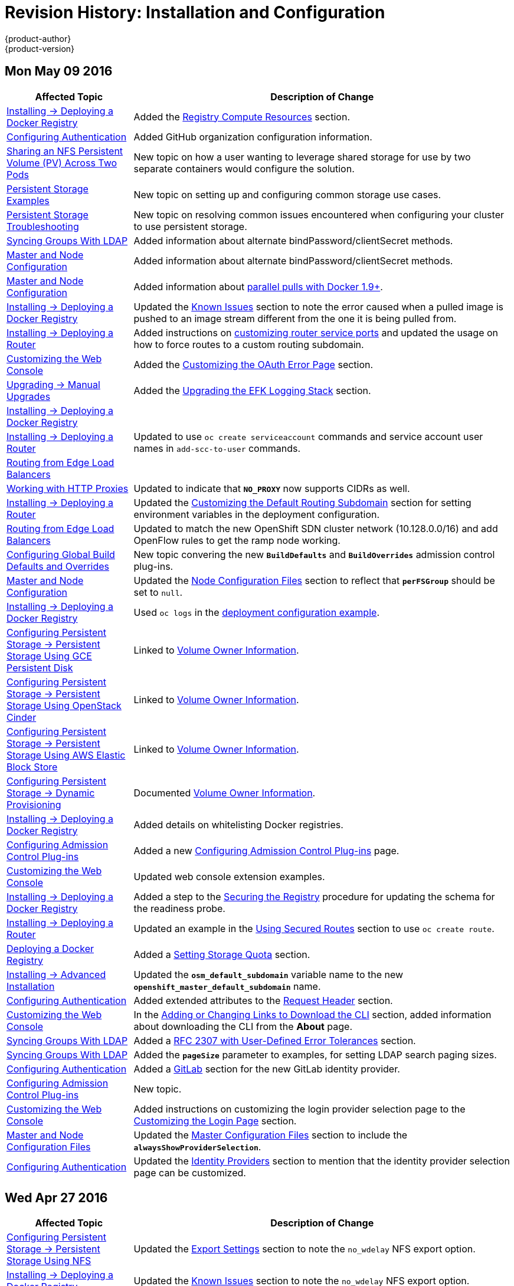 = Revision History: Installation and Configuration
{product-author}
{product-version}
:data-uri:
:icons:
:experimental:

// do-release: revhist-tables
== Mon May 09 2016

// tag::install_config_mon_may_09_2016[]
[cols="1,3",options="header"]
|===

|Affected Topic |Description of Change
//Mon May 09 2016
|link:../install_config/install/docker_registry.html[Installing -> Deploying a Docker Registry]
|Added the link:../install_config/install/docker_registry.html#registry-compute-resource[Registry Compute Resources] section.

|link:../install_config/configuring_authentication.html[Configuring Authentication]
|Added GitHub organization configuration information.

n|link:../install_config/storage_examples/shared_storage.html[Sharing an NFS Persistent Volume (PV) Across Two Pods]
|New topic on how a user wanting to leverage shared storage for use by two separate containers would configure the solution.

n|link:../install_config/storage_examples/index.html[Persistent Storage Examples]
|New topic on setting up and configuring common storage use cases.

|link:../install_config/persistent_storage/storage_troubleshooting.html[Persistent Storage Troubleshooting]
|New topic on resolving common issues encountered when configuring your cluster to use persistent storage.

n|link:../install_config/syncing_groups_with_ldap.html[Syncing Groups With LDAP]
|Added information about alternate bindPassword/clientSecret methods.
n|link:../install_config/master_node_configuration.html[Master and Node Configuration]
|Added information about alternate bindPassword/clientSecret methods.

|link:../install_config/master_node_configuration.html[Master and Node Configuration]
|Added information about link:../install_config/master_node_configuration.html#master-node-configuration-parallel-image-pulls-with-docker[parallel pulls with Docker 1.9+].

n|link:../install_config/install/docker_registry.html[Installing -> Deploying a Docker Registry]
|Updated the link:../install_config/install/docker_registry.html#registry-known-issues[Known Issues] section to note the error caused when a pulled image is pushed to an image stream different from the one it is being pulled from.

|link:../install_config/install/deploy_router.html[Installing -> Deploying a Router]
|Added instructions on link:../install_config/install/deploy_router.html#customizing-the-router-service-ports[customizing router service ports] and updated the usage on how to force routes to a custom routing subdomain.

|link:../install_config/web_console_customization.html[Customizing the Web Console]
|Added the link:../install_config/web_console_customization.html#customizing-the-oauth-error-page[Customizing the OAuth Error Page] section.

|link:../install_config/upgrading/manual_upgrades.html[Upgrading -> Manual Upgrades]
|Added the link:../install_config/upgrading/manual_upgrades.html#manual-upgrading-efk-logging-stack[Upgrading the EFK Logging Stack] section.

n|link:../install_config/install/docker_registry.html[Installing -> Deploying a Docker Registry]
.3+|Updated to use `oc create serviceaccount` commands and service account user names in `add-scc-to-user` commands.

|link:../install_config/install/deploy_router.html[Installing -> Deploying a Router]
|link:../install_config/routing_from_edge_lb.html[Routing from Edge Load Balancers]

|link:../install_config/http_proxies.html[Working with HTTP Proxies]
|Updated to indicate that `*NO_PROXY*` now supports CIDRs as well.

|link:../install_config/install/deploy_router.html[Installing -> Deploying a Router]
|Updated the link:../install_config/install/deploy_router.html#customizing-the-default-routing-subdomain[Customizing the Default Routing Subdomain] section for setting environment variables in the deployment configuration.

|link:../install_config/routing_from_edge_lb.html[Routing from Edge Load Balancers]
|Updated to match the new OpenShift SDN cluster network (10.128.0.0/16) and add OpenFlow rules to get the ramp node working.

|link:../install_config/build_defaults_overrides.html[Configuring Global Build Defaults and Overrides]
|New topic convering the new `*BuildDefaults*` and `*BuildOverrides*` admission control plug-ins.

n|link:../install_config/master_node_configuration.html.html[Master and Node Configuration]
|Updated the link:../install_config/master_node_configuration.html#node-configuration-files[Node Configuration Files] section to reflect that `*perFSGroup*` should be set to `null`.

|link:../install_config/install/deploy_registry.html[Installing -> Deploying a Docker Registry]
|Used `oc logs` in the link:../install_config/install/deploy_registry.html#access-pushing-and-pulling-images[deployment configuration example].

n|link:../install_config/persistent_storage/dynamically_provisioning_gce.html[Configuring Persistent Storage -> Persistent Storage Using GCE Persistent Disk]
|Linked to link:../install_config/persistent_storage/dynamically_provisioning_pvs.html#volume-owner-info[Volume Owner Information].

n|link:../install_config/persistent_storage/dynamically_provisioning_cinder.html[Configuring Persistent Storage -> Persistent Storage Using OpenStack Cinder]
|Linked to link:../install_config/persistent_storage/dynamically_provisioning_pvs.html#volume-owner-info[Volume Owner Information].

n|link:../install_config/persistent_storage/dynamically_provisioning_aws.html[Configuring Persistent Storage -> Persistent Storage Using AWS Elastic Block Store]
|Linked to link:../install_config/persistent_storage/dynamically_provisioning_pvs.html#volume-owner-info[Volume Owner Information].

|link:../install_config/persistent_storage/dynamically_provisioning_pvs.html[Configuring Persistent Storage -> Dynamic Provisioning]
|Documented link:../install_config/persistent_storage/dynamically_provisioning_pvs.html#volume-owner-info[Volume Owner Information].

|link:../install_config/install/docker_registry.html[Installing -> Deploying a Docker Registry]
|Added details on whitelisting Docker registries.

n|link:../install_config/configuring_admission_control.html[Configuring Admission Control Plug-ins]
|Added a new link:../install_config/configuring_admission_control.html[Configuring Admission Control Plug-ins] page.

|link:../install_config/web_console_customization.html[Customizing the Web Console]
|Updated web console extension examples.

|link:../install_config/install/docker_registry.html[Installing -> Deploying a Docker Registry]
|Added a step to the link:../install_config/install/docker_registry.html#securing-the-registry[Securing the Registry] procedure for updating the schema for the readiness probe.

|link:../install_config/install/deploy_router.html[Installing -> Deploying a Router]
|Updated an example in the link:../install_config/install/deploy_router.html#using-secured-routes[Using Secured Routes] section to use `oc create route`.

n|link:../install_config/install/docker_registry.html[Deploying a Docker Registry]
|Added a link:../install_config/install/docker_registry.html#setting-storage-quota[Setting Storage Quota] section.

|link:../install_config/install/advanced_install.html[Installing -> Advanced Installation]
|Updated the `*osm_default_subdomain*` variable name to the new `*openshift_master_default_subdomain*` name.

|link:../install_config/configuring_authentication.html[Configuring Authentication]
|Added extended attributes to the link:../install_config/configuring_authentication.html#RequestHeaderIdentityProvider[Request Header] section.

n|link:../install_config/web_console_customization.html[Customizing the Web Console]
|In the link:../install_config/web_console_customization.html#adding-or-changing-links-to-download-the-cli[Adding or Changing Links to Download the CLI] section, added information about downloading the CLI from the *About* page.

|link:../install_config/syncing_groups_with_ldap.html[Syncing Groups With LDAP]
|Added a link:../install_config/syncing_groups_with_ldap.html#rfc2307-with-error-tolerances[RFC 2307 with User-Defined Error Tolerances] section.

|link:../install_config/syncing_groups_with_ldap.html[Syncing Groups With LDAP]
|Added the `*pageSize*` parameter to examples, for setting LDAP search paging sizes.

|link:../install_config/configuring_authentication.html[Configuring Authentication]
|Added a link:../install_config/configuring_authentication.html#GitLab[GitLab] section for the new GitLab identity provider.

|link:../install_config/configuring_admission_control.html[Configuring Admission Control Plug-ins]
|New topic.

n|link:../install_config/web_console_customization.html[Customizing the Web Console]
|Added instructions on customizing the login provider selection page to the link:../install_config/web_console_customization.html#customizing-the-login-page[Customizing the Login Page] section.

n|link:../install_config/master_node_configuration.html[Master and Node Configuration Files]
|Updated the link:../install_config/master_node_configuration.html#master-configuration-files[Master Configuration Files] section to include the `*alwaysShowProviderSelection*`.

|link:../install_config/configuring_authentication.html[Configuring Authentication]
|Updated the link:../install_config/configuring_authentication.html#identity-providers[Identity Providers] section to mention that the identity provider selection page can be customized.



|===

// end::install_config_mon_may_09_2016[]
== Wed Apr 27 2016

// tag::install_config_wed_apr_27_2016[]
[cols="1,3",options="header"]
|===

|Affected Topic |Description of Change
//Wed Apr 27 2016
|link:../install_config/persistent_storage/persistent_storage_nfs.html[Configuring Persistent Storage -> Persistent Storage Using NFS]
|Updated the link:../install_config/persistent_storage/persistent_storage_nfs.html#nfs-export-settings[Export Settings] section to note the `no_wdelay` NFS export option.

|link:../install_config/install/docker_registry.html[Installing -> Deploying a Docker Registry]
|Updated the link:../install_config/install/docker_registry.html#registry-known-issues[Known Issues] section to note the `no_wdelay` NFS export option.

.2+|link:../install_config/http_proxies.html[Working with HTTP Proxies]
|Added specific *_/etc/sysconfig_* files to the link:../install_config/http_proxies.html#configuring-hosts-for-proxies[Configuring Hosts for Proxies] section.

|Added information explaining that OpenShift does not accept an asterisk as a wildcard attached to a domain suffix.



|===

// end::install_config_wed_apr_27_2016[]
== Mon Apr 18 2016

// tag::install_config_mon_apr_18_2016[]
[cols="1,3",options="header"]
|===

|Affected Topic |Description of Change
//Mon Apr 18 2016
.3+|link:../install_config/install/advanced_install.html[Installing -> Advanced Installation]
|Fixed syntax of examples in the
link:../install_config/install/advanced_install.html#advanced-install-custom-certificates[Configuring
Custom Certificates] section to be in proper INI format.

|Added an
link:../install_config/install/advanced_install.html#adding-nodes-advanced[Adding
Nodes to an Existing Cluster] section on using the *_scaleup.yml_* playbook.
(https://bugzilla.redhat.com/show_bug.cgi?id=1304954[*BZ#1324571*])

|Added an
link:../install_config/install/advanced_install.html#uninstalling-nodes-advanced[Uninstalling
Nodes] section on using the *_uninstall.yml_* playbook for specific nodes.

|link:../install_config/install/disconnected_install.html[Installing -> Disconnected Installation]
|New topic on disconnected installations, detailing how to install OpenShift
Enterprise in datacenters that do not have access to the Internet.

|===

// end::install_config_mon_apr_18_2016[]

== Wed Apr 06 2016

// tag::install_config_wed_apr_06_2016[]
[cols="1,3",options="header"]
|===

|Affected Topic |Description of Change
//Mon Mar 21 2016

|link:../install_config/aggregate_logging.html[Aggregating Container Logs]
|Removed references to non-existent roles in the
link:../install_config/aggregate_logging.html#pre-deployment-configuration[Pre-deployment
Configuration] section.
(https://bugzilla.redhat.com/show_bug.cgi?id=1324571[*BZ#1324571*])

|===

// end::install_config_wed_apr_06_2016[]

== Mon Apr 04 2016

// tag::install_config_mon_apr_04_2016[]
[cols="1,3",options="header"]
|===

|Affected Topic |Description of Change
//Mon Apr 04 2016

.2+|link:../install_config/install/prerequisites.html[Installing -> Prerequisites]
|Updated the
link:../install_config/install/prerequisites.html#system-requirements[System
Requirements] and
link:../install_config/install/prerequisites.html#installing-docker[Installing
Docker] sections to take into account the release of Docker 1.9.

|Added the link:../install_config/install/prerequisites.html#prereq-cloud-provider-considerations[Cloud Provider Considerations] section and documented ports 2049, 5404, 5405, and 9000 in the link:..//install_config/install/prerequisites.html#prereq-network-access[Required Ports] section.

|link:../install_config/install/advanced_install.html[Installing -> Advanced Installation]
|Added information about *region=infra* to the link:../install_config/install/advanced_install.html#configuring-node-host-labels[Configuring Node Host Labels] section and added `*openshift_router_selector*` and `*openshift_registry_selector*` to the link:../install_config/install/advanced_install.html#configuring-host-variables[Host Variables] table.

|link:../install_config/aggregate_logging.html[Aggregating Container Logs]
|Updated significantly throughout to fix errors and recommended practices.

|link:../install_config/cluster_metrics.html[Enabling Cluster Metrics]
|Fixed typo of the *destinationCACertificate* parameter name.

|===

// end::install_config_mon_apr_04_2016[]

== Tue Mar 29 2016

// tag::install_config_tue_mar_29_2016[]
[cols="1,3",options="header"]
|===

|Affected Topic |Description of Change
//Tue Mar 29 2016

|link:../install_config/install/docker_registry.html[Deploying a Docker Registry]
|Added an Important box about writing to the host directory in the link:../install_config/install/docker_registry.html#storage-for-the-registry[Storage for the Registry] section.

.3+|link:../install_config/persistent_storage/persistent_storage_nfs.html[Configuring Persistent Storage -> Persistent Storage Using NFS]
|Updated for clarity throughout.
|Enhanced the link:../install_config/persistent_storage/persistent_storage_nfs.html#nfs-volume-security[Volume Security] section significantly.
|Added the link:../install_config/persistent_storage/persistent_storage_nfs.html#nfs-additional-config-and-troubleshooting[Additional Configuration and Troubleshooting] section.

|link:../install_config/persistent_storage/pod_security_context.html[Configuring Persistent Storage -> Volume Security]
|Updated significantly for clarity throughout.

|===

// end::install_config_tue_mar_29_2016[]

== Mon Mar 21 2016

// tag::install_config_mon_mar_21_2016[]
[cols="1,3",options="header"]
|===

|Affected Topic |Description of Change
//Mon Mar 21 2016

|link:../install_config/install/index.html[Installing]
|Fixed broken links.

|===

// end::install_config_mon_mar_21_2016[]

== Thu Mar 17 2016

// tag::install_config_thu_mar_17_2016[]
[cols="1,3",options="header"]
|===

|Affected Topic |Description of Change
//Thu Mar 17 2016

|link:../install_config/imagestreams_templates.html[Loading the Default Image Streams and Templates]
|Moved and updated the "First Steps" topic to become the link:../install_config/imagestreams_templates.html[Loading the Default Image Streams and Templates topic]

|link:../install_config/upgrading/manual_upgrades.html[Upgrading -> Manual Upgrades]

|Changed a known issue to a fix regarding liveness and readiness probes.

|link:../install_config/install/docker_registry.html[Deploying a Docker Registry]
|Changed command to update the liveness probe to use `oc patch` instead of `sed`.


|link:../install_config/cluster_metrics.html[Enabling Cluster Metrics]
|Added the link:../install_config/cluster_metrics.html#metrics-reencrypting-route[Using a Re-encrypting Route] section.


|link:../install_config/install/advanced_install.html[Advanced Installation]
|Combined duplicate `*openshift_node_kubelet_args*` descriptions and moved all of the content to the link:../install_config/install/advanced_install.html#configuring-host-variables[Host Variables] table.

|link:../install_config/aggregate_logging.html[Aggregating Container Logs]
|Fixed some errors and added some extra information.


|===

// end::install_config_thu_mar_17_2016[]

== Mon Mar 7 2016
// tag::install_config_mon_mar_7_2016[]
[cols="1,3",options="header"]
|===

|Affected Topic |Description of Change

.2+|link:../install_config/install/advanced_install.html[Installing -> Advanced
Installation]
|Clarified in the
link:../install_config/install/advanced_install.html#configuring-ansible[Configuring Ansible]
section that the services and cluster networks also cannot overlap with networks
to which the master and nodes need access, and not just networks to which the
pods need access.
|Modified the SDN-related Ansible cluster variables in the
link:../install_config/install/advanced_install.html#configuring-ansible[Configuring Ansible]
section to be more consistent with each other in general.

.3+|link:../install_config/install/docker_registry.html[Installing -> Deploying a
Docker Registry]
|Mentioned default tag `latest`.
|Clarified importance of the project name in the pull specification.
|Added section
link:../install_config/install/docker_registry.html#maintaining-the-registry-ip-address[Maintaining
the Registry IP Address].

|link:../install_config/upgrading/index.html[Upgrading]
|In the link:../install_config/upgrading/automated_upgrades.html#verifying-the-upgrade[Automated
Upgrades] and
link:../install_config/upgrading/manual_upgrades.html#manual-upgrades-verifying-the-upgrade[Manual
Upgrades] sections, added guidance about verifying that custom configurations
are added to the updated *_/etc/sysconfig/_* paths after upgrading from OSE 3.0
to 3.1. (https://bugzilla.redhat.com/show_bug.cgi?id=1284504[*BZ#1284504*])

|link:../install_config/configuring_sdn.html[Configuring the SDN]
|Added an Important box to the
link:../install_config/configuring_sdn.html#configuring-the-pod-network-on-masters[Configuring the
Pod Network on Masters] section noting that `*clusterNetworkCIDR*` can now be
changed under certain conditions.

|link:../install_config/configuring_aws.html[Configuring for AWS]
|Added the link:../install_config/configuring_aws.html#aws-applying-configuration-changes[Applying
Configuration Changes] section.
(https://bugzilla.redhat.com/show_bug.cgi?id=1314085[*BZ#1314085*])

|link:../install_config/persistent_storage/persistent_storage_nfs.html[Persistent
Storage -> Persistent Storage Using NFS]
|Updated the "SELinux and NFS Export Settings" section to distinguish between
NFSv3 and NFSv4 port requirements.

.2+|link:../install_config/aggregate_logging.html[Aggregating Container Logs]
|Added a Note box to the
link:../install_config/aggregate_logging.html#pre-deployment-configuration[Pre-deployment
Configuration] section recommending use of node selectors.
|Fixed a service account name reference.

|link:../install_config/cluster_metrics.html[Enabling Cluster Metrics]
|Added a Note box about the cluster metrics template location.

|===
// end::install_config_mon_mar_7_2016[]

== Mon Feb 29 2016

// tag::install_config_mon_feb_29_2016[]
[cols="1,3",options="header"]
|===

|Affected Topic |Description of Change

|link:../install_config/upgrading/index.html[Upgrading]
|Converted the "Upgrading OpenShift" topic into its own
link:../install_config/upgrading/index.html[Upgrading] directory with separate
topics for link:../install_config/upgrading/automated_upgrades.html[Performing
Automated Cluster Upgrades] and
link:../install_config/upgrading/manual_upgrades.html[Performing Manual Cluster
Upgrades].

|link:../install_config/upgrading/pacemaker_to_native_ha.html[Upgrading from
Pacemaker to Native HA]
|New topic providing instructions on upgrading a multiple master cluster from
Pacemaker to native HA.

|link:../install_config/cluster_metrics.html[Enabling Cluster Metrics]
|Removed the template in the "Creating the Deployer Template" section and fixed
an incorrect file location.

|link:../install_config/aggregate_logging.html[Aggregating Container Logs]
|Added a step within the
link:../install_config/aggregate_logging.html#pre-deployment-configuration[Pre-deployment
Configuration] section indicating that you must switch to your new project after
creating it.

|link:../install_config/install/prerequisites.html[Prerequisites]
|Fixed the  *_/etc/selinux/config_* file path in the
link:../install_config/install/prerequisites.html#prereq-selinux[SELinux]
section.

|link:../install_config/install/advanced_install.html[Advanced Installation]
|Added notes indicating that moving from a single master cluster to multiple
masters after installation is not supported.

|===
// end::install_config_mon_feb_29_2016[]

== Mon Feb 22 2016

// tag::install_config_mon_feb_22_2016[]
[cols="1,3",options="header"]
|===

|Affected Topic |Description of Change

|link:../install_config/certificate_customization.html[Configuring Custom Certificates]
|In the
link:../install_config/certificate_customization.html#configuring-custom-certificates[Configuring
Custom Certificates] section, replaced `*publicMasterURL*` with
`*masterPublicURL*`.

|link:../install_config/install/prerequisites.html[Installing -> Prerequisites]
|Added an
link:../install_config/install/prerequisites.html#prereq-selinux[SELinux]
section to include guidance that SELinux must be enabled, or the installer will
fail.

|link:../install_config/cluster_metrics.html[Enabling Cluster Metrics]
|Added the link:../install_config/cluster_metrics.html#metrics-cleanup[Cleanup]
section with instructions on how to remove a metrics deployment.

|link:../install_config/syncing_groups_with_ldap.html[Syncing Groups With LDAP]
|Updated the
link:../install_config/syncing_groups_with_ldap.html#running-ldap-sync[Running
LDAP Sync] section with better example command formatting.

.2+|link:../install_config/configuring_authentication.html[Configuring Authentication]
|Updated the "Apache Authentication Using RequestHeaderIdentityProvider" example
to use the *_/etc/origin/master/htpasswd_* file path.
|Added a section for the
link:../install_config/configuring_authentication.html#KeystonePasswordIdentityProvider[Keystone
identity provider].

.2+|link:../install_config/install/advanced_install.html[Advanced Installation]
|Updated example inventory files to show the *_/etc/origin/master/htpasswd_*
file path.
|Clarified in the
link:../install_config/install/advanced_install.html#advanced-verifying-the-installation[Verifying
the Installation] section to run the `oc get nodes` command on the master host.

|link:../install_config/routing_from_edge_lb.html[Routing from Edge Load Balancers]
|Corrected the *_/run/openshift-sdn/config.env_* path in the
link:../install_config/routing_from_edge_lb.html#establishing-a-tunnel-using-a-ramp-node[Establishing
a Tunnel Using a Ramp Node] section.

|link:../install_config/install/docker_registry.html[Installing -> Deploying a Docker Registry]
|Added the
link:../install_config/install/docker_registry.html#advanced-overriding-the-registry-configuration[Advanced:
Overriding the Registry Configuration] section.

|===
// end::install_config_mon_feb_22_2016[]

== Mon Feb 15 2016

// tag::install_config_mon_feb_15_2016[]
[cols="1,3",options="header"]
|===

|Affected Topic |Description of Change

.2+|link:../install_config/install/prerequisites.html[Installing -> Prerequisites]
|Added a new link:../install_config/install/prerequisites.html#managing-docker-container-logs[Managing Docker Container Logs] section.
|Updated to include guidance on how to link:../install_config/install/prerequisites.html#configuring-docker-storage[check if Docker is running].

|link:../install_config/install/advanced_install.html[Installing -> Advanced Installation]
|Listed `docker_log_options` as an host variable in the link:../install_config/install/advanced_install.html#configuring-ansible[Configuring Ansible] section.

|link:../install_config/aggregate_logging.html[Aggregating Container Logs]
|Added a Note box about `json-file` logging driver options.

|===
// end::install_config_mon_feb_15_2016[]

== Mon Feb 08 2016

// tag::install_config_mon_feb_08_2016[]
[cols="1,3",options="header"]
|===

|Affected Topic |Description of Change

|link:../install_config/install/prerequisites.html[Installing -> Prerequisites]
|Updated the System Requirements section to clarify that instances
can be running on a private IaaS, not just a public one.
|===
// end::install_config_mon_feb_08_2016[]

== Thu Feb 04 2016

// tag::install_config_thu_feb_04_2016[]
[cols="1,3",options="header"]
|===

|Affected Topic |Description of Change

|link:../install_config/install/docker_registry.html[Installing -> Deploying a
Docker Registry]
|Updated the
link:../install_config/install/docker_registry.html#securing-the-registry[Securing
the Registry] section to account for the liveness probe that is now added to new
registries by default starting in OpenShift Enterprise 3.1.1.
(https://bugzilla.redhat.com/show_bug.cgi?id=1302956[*BZ#1302956*])

.2+|link:../install_config/configuring_aws.html[Configuring for AWS]
|Fixed the
link:../install_config/configuring_aws.html#aws-configuring-nodes[default node
configuration file path].

|Corrected instructions on
link:../install_config/configuring_aws.html#aws-setting-key-value-access-pairs[setting
access key environment variables].

|link:../install_config/configuring_gce.html[Configuring for GCE]
|Fixed the
link:../install_config/configuring_gce.html#gce-configuring-nodes[default node
configuration file path].

|link:../install_config/persistent_storage/dynamically_provisioning_pvs.html[Configuring
Persistent Storage -> Dynamically Provisioning Persistent Volumes]
|New topic on the experimental feature for allowing users to request dynamically
provisioned persistent storage based on the configured cloud provider. Available
in Technology Preview starting in OpenShift Enterprise 3.1.1.
|===
// end::install_config_thu_feb_04_2016[]

== Mon Feb 01 2016

//tag::install_config_mon_feb_01_2016[]
[cols="1,3",options="header"]
|===

|Affected Topic |Description of Change

|link:../install_config/configuring_openstack.html[Configuring for OpenStack]
|Changed `<instance_ID>` to `<instance_name>` in the
link:../install_config/configuring_openstack.html#openstack-configuring-nodes[Configuring
Nodes] section for readability.

|===
// end::install_config_mon_feb_01_2016[]

== Thu Jan 28 2016

OpenShift Enterprise 3.1.1 release.

// tag::install_config_thu_jan_28_2016[]
[cols="1,3",options="header"]
|===

|Affected Topic |Description of Change

|link:../install_config/install/prerequisites.html[Installing -> Prerequisites]
|Updated to include support for RHEL Atomic Host.

|link:../install_config/install/rpm_vs_containerized.html[Installing -> RPM vs
Containerized]
|New topic discussing differences between RPM and containerized installations.

.2+|link:../install_config/install/quick_install.html[Installing -> Quick
Installation]
|Updated to include support for RHEL Atomic Host and containerized
installations.

|The former "Prerequisites" section in this topic has been renamed to
link:../install_config/install/quick_install.html#quick-before-you-begin[Before
You Begin] and enhanced to differentiate from the actual
link:../install_config/install/prerequisites.html[Prerequisites] topic.

.2+|link:../install_config/install/advanced_install.html[Installing -> Advanced
Installation]
|Updated to include support for RHEL Atomic Host and containerized
installations.

|The former "Prerequisites" section in this topic has been renamed to
link:../install_config/install/advanced_install.html#advanced-before-you-begin[Before
You Begin] and enhanced to differentiate from the actual
link:../install_config/install/prerequisites.html[Prerequisites] topic.

|link:../install_config/upgrades.html[Upgrading]
|Added the
link:../install_config/upgrades.html#upgrading-to-openshift-enterprise-3-1-asynchronous-releases[Upgrading
to OpenShift Enterprise 3.1 Asynchronous Releases] section and various
enhancements to support the OpenShift Enterprise 3.1.1 release.

|link:../install_config/syncing_groups_with_ldap.html[Syncing Groups With LDAP]
|Updated to promote the `openshift ex sync-groups` command to `oadm groups sync`
and added the
link:../install_config/syncing_groups_with_ldap.html#running-a-group-pruning-job[Running
a Group Pruning Job] section.

|===
// end::install_config_thu_jan_28_2016[]

== Tue Jan 26 2016

// tag::install_config_tue_jan_26_2016[]
[cols="1,3",options="header"]
|===

|Affected Topic |Description of Change

|link:../install_config/cluster_metrics.html[Enabling Cluster Metrics]
|Fixed the *_metrics-deployer.yaml_* file path.

|link:../install_config/install/prerequisites.html[Installing -> Prerequisites]
|Added a link:../install_config/install/prerequisites.html#prereq-dns[Warning
box] about wildcards and DNS server entries in the *_/etc/resolv.conf_* file.

|link:../install_config/persistent_storage/persistent_storage_ceph_rbd.html[Configuring
Persistent Storage -> Persistent Storage Using Ceph Rados Block Device (RBD)]
|Fixed the *ceph-common* package name.

|link:../install_config/persistent_storage/persistent_storage_nfs.html[Configuring
Persistent Storage -> Persistent Storage Using NFS]
|Removed a contradictory Note box about NFS and SELinux.
|===
// end::install_config_tue_jan_26_2016[]

== Mon Jan 19 2016

// tag::install_config_mon_jan_19_2016[]
[cols="1,3",options="header"]
|===

|Affected Topic |Description of Change

|link:../install_config/install/advanced_install.html[Installing -> Advanced
Installation]
|Added
link:../install_config/install/advanced_install.html#configuring-ansible[custom
certificate parameters] and added the
link:../install_config/install/advanced_install.html#advanced-install-custom-certificates[Configuring
Custom Certificates] section.

|link:../install_config/install/docker_registry.html[Installing -> Deploying a
Docker Registry]
|Enhanced the
link:../install_config/install/docker_registry.html#access[Accessing the
Registry Directly] section, including organizing all user-related requirements
under a
link:../install_config/install/docker_registry.html#access-user-prerequisites[User
Prerequisites] subsection.
(https://bugzilla.redhat.com/show_bug.cgi?id=1273412[*BZ#1273412*])

|link:../install_config/downgrade.html[Downgrading OpenShift]
|New topic for downgrading from OpenShift Enterprise 3.1 to 3.0.

|link:../install_config/certificate_customization.html[Configuring Custom
Certificates]
|New topic for configuring custom certificates after initial installation.

|link:../install_config/configuring_authentication.html[Configuring
Authentication]
|Added the `*mappingMethod*` parameter to all examples.

.2+|link:../install_config/configuring_openstack.html[Configuring for
OpenStack]
|Added references to `*nodeName*` in the
link:../install_config/configuring_openstack.html#openstack-configuring-nodes[Configuring
Nodes] section.

|Fixed the
link:../install_config/configuring_openstack.html#openstack-configuring-nodes[default
node configuration file path].

|link:../install_config/aggregate_logging.html[Aggregating Container
Logs]
|Fixed link:../install_config/aggregate_logging.html#deploying-the-efk-stack[the
path to the *_logging-deployer.yaml_* file].

.2+|link:../install_config/cluster_metrics.html[Enabling Cluster Metrics]
|Added information about Metrics Deployer certificates and the
`nothing=/dev/null` option.

|Added clarification about required host names for the Hawkular Metrics
certificate.
|===
// end::install_config_mon_jan_19_2016[]

== Thu Nov 19 2015

OpenShift Enterprise 3.1 release.
